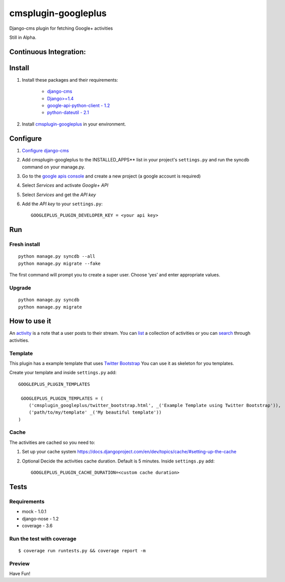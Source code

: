 cmsplugin-googleplus
====================

Django-cms plugin for fetching Google+ activities

Still in Alpha.

Continuous Integration:
-----------------------

.. image:: https://secure.travis-ci.org/itbabu/cmsplugin-googleplus.png?branch=master
    :target: http://travis-ci.org/#!/itbabu/cmsplugin-googleplus?branch=master

.. image:: https://coveralls.io/repos/itbabu/cmsplugin-googleplus/badge.png?branch=master
    :alt: Coverage
    :target: https://coveralls.io/r/itbabu/cmsplugin-googleplus?branch=master


Install
-------

1. Install these packages and their requirements:

    * `django-cms <https://pypi.python.org/pypi/django-cms>`_
    * `Django>=1.4 <https://pypi.python.org/pypi/Django>`_
    * `google-api-python-client - 1.2 <https://pypi.python.org/pypi/google-api-python-client>`_
    * `python-dateutil - 2.1 <https://pypi.python.org/pypi/python-dateutil>`_


2. Install `cmsplugin-googleplus <https://github.com/itbabu/cmsplugin-googleplus>`_ in your environment.

Configure
---------

1. `Configure django-cms <http://django-cms.readthedocs.org/en/latest/getting_started/tutorial.html#configuration-and-setup>`_
2. Add cmsplugin-googleplus to the INSTALLED_APPS** list in your project's ``settings.py`` and run the syncdb command on your manage.py.
3. Go to the `google apis console <https://code.google.com/apis/console>`_ and create a new project (a google account is required)
4. Select *Services* and activate *Google+ API*
5. Select *Services* and get the *API key*
6. Add the *API key* to your ``settings.py``::

        GOOGLEPLUS_PLUGIN_DEVELOPER_KEY = <your api key>

Run
---

Fresh install
^^^^^^^^^^^^^

::

    python manage.py syncdb --all
    python manage.py migrate --fake

The first command will prompt you to create a super user. Choose ‘yes’ and enter appropriate values.

Upgrade
^^^^^^^
::

    python manage.py syncdb
    python manage.py migrate


How to use it
-------------

An `activity <https://developers.google.com/+/api/latest/activities>`_ is a note that a user posts to their stream.
You can `list <https://developers.google.com/+/api/latest/activities/list>`_ a collection of activities or you can
`search <https://developers.google.com/+/api/latest/activities/search>`_ through activities.

Template
^^^^^^^^

This plugin has a example template that uses `Twitter Bootstrap <http://getbootstrap.com/>`_
You can use it as skeleton for you templates.

Create your template and inside ``settings.py`` add::

    GOOGLEPLUS_PLUGIN_TEMPLATES

     GOOGLEPLUS_PLUGIN_TEMPLATES = (
        ('cmsplugin_googleplus/twitter_bootstrap.html', _('Example Template using Twitter Bootstrap')),
        ('path/to/my/template' _('My beautiful template'))
    )

Cache
^^^^^

The activities are cached so you need to:

1. Set up your cache system `<https://docs.djangoproject.com/en/dev/topics/cache/#setting-up-the-cache>`_
2. Optional Decide the activities cache duration. Default is 5 minutes.
   Inside ``settings.py`` add::

       GOOGLEPLUS_PLUGIN_CACHE_DURATION=<custom cache duration>


Tests
-----

Requirements
^^^^^^^^^^^^
* mock - 1.0.1
* django-nose - 1.2
* coverage - 3.6

Run the test with coverage
^^^^^^^^^^^^^^^^^^^^^^^^^^
::

    $ coverage run runtests.py && coverage report -m


Preview
^^^^^^^

.. image:: https://github.com/itbabu/cmsplugin-googleplus/raw/master/docs/images/cmsplugin-googleplus-preview.png


Have Fun!
